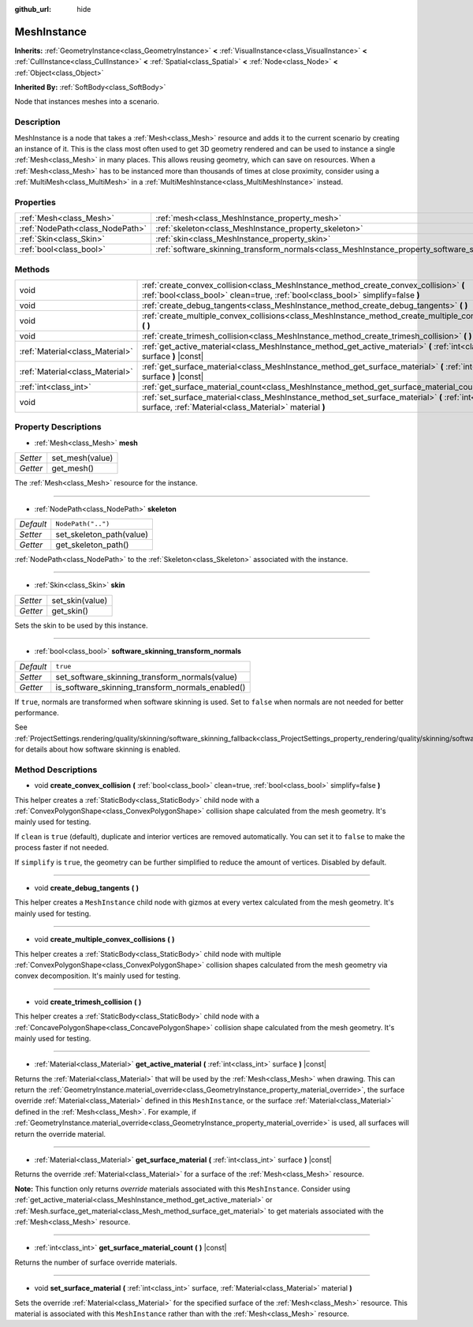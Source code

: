 :github_url: hide

.. Generated automatically by tools/scripts/make_rst.py in Rebel Engine's source tree.
.. DO NOT EDIT THIS FILE, but the MeshInstance.xml source instead.
.. The source is found in docs or modules/<name>/docs.

.. _class_MeshInstance:

MeshInstance
============

**Inherits:** :ref:`GeometryInstance<class_GeometryInstance>` **<** :ref:`VisualInstance<class_VisualInstance>` **<** :ref:`CullInstance<class_CullInstance>` **<** :ref:`Spatial<class_Spatial>` **<** :ref:`Node<class_Node>` **<** :ref:`Object<class_Object>`

**Inherited By:** :ref:`SoftBody<class_SoftBody>`

Node that instances meshes into a scenario.

Description
-----------

MeshInstance is a node that takes a :ref:`Mesh<class_Mesh>` resource and adds it to the current scenario by creating an instance of it. This is the class most often used to get 3D geometry rendered and can be used to instance a single :ref:`Mesh<class_Mesh>` in many places. This allows reusing geometry, which can save on resources. When a :ref:`Mesh<class_Mesh>` has to be instanced more than thousands of times at close proximity, consider using a :ref:`MultiMesh<class_MultiMesh>` in a :ref:`MultiMeshInstance<class_MultiMeshInstance>` instead.

Properties
----------

+---------------------------------+-------------------------------------------------------------------------------------------------------------+--------------------+
| :ref:`Mesh<class_Mesh>`         | :ref:`mesh<class_MeshInstance_property_mesh>`                                                               |                    |
+---------------------------------+-------------------------------------------------------------------------------------------------------------+--------------------+
| :ref:`NodePath<class_NodePath>` | :ref:`skeleton<class_MeshInstance_property_skeleton>`                                                       | ``NodePath("..")`` |
+---------------------------------+-------------------------------------------------------------------------------------------------------------+--------------------+
| :ref:`Skin<class_Skin>`         | :ref:`skin<class_MeshInstance_property_skin>`                                                               |                    |
+---------------------------------+-------------------------------------------------------------------------------------------------------------+--------------------+
| :ref:`bool<class_bool>`         | :ref:`software_skinning_transform_normals<class_MeshInstance_property_software_skinning_transform_normals>` | ``true``           |
+---------------------------------+-------------------------------------------------------------------------------------------------------------+--------------------+

Methods
-------

+---------------------------------+--------------------------------------------------------------------------------------------------------------------------------------------------------------------------+
| void                            | :ref:`create_convex_collision<class_MeshInstance_method_create_convex_collision>` **(** :ref:`bool<class_bool>` clean=true, :ref:`bool<class_bool>` simplify=false **)** |
+---------------------------------+--------------------------------------------------------------------------------------------------------------------------------------------------------------------------+
| void                            | :ref:`create_debug_tangents<class_MeshInstance_method_create_debug_tangents>` **(** **)**                                                                                |
+---------------------------------+--------------------------------------------------------------------------------------------------------------------------------------------------------------------------+
| void                            | :ref:`create_multiple_convex_collisions<class_MeshInstance_method_create_multiple_convex_collisions>` **(** **)**                                                        |
+---------------------------------+--------------------------------------------------------------------------------------------------------------------------------------------------------------------------+
| void                            | :ref:`create_trimesh_collision<class_MeshInstance_method_create_trimesh_collision>` **(** **)**                                                                          |
+---------------------------------+--------------------------------------------------------------------------------------------------------------------------------------------------------------------------+
| :ref:`Material<class_Material>` | :ref:`get_active_material<class_MeshInstance_method_get_active_material>` **(** :ref:`int<class_int>` surface **)** |const|                                              |
+---------------------------------+--------------------------------------------------------------------------------------------------------------------------------------------------------------------------+
| :ref:`Material<class_Material>` | :ref:`get_surface_material<class_MeshInstance_method_get_surface_material>` **(** :ref:`int<class_int>` surface **)** |const|                                            |
+---------------------------------+--------------------------------------------------------------------------------------------------------------------------------------------------------------------------+
| :ref:`int<class_int>`           | :ref:`get_surface_material_count<class_MeshInstance_method_get_surface_material_count>` **(** **)** |const|                                                              |
+---------------------------------+--------------------------------------------------------------------------------------------------------------------------------------------------------------------------+
| void                            | :ref:`set_surface_material<class_MeshInstance_method_set_surface_material>` **(** :ref:`int<class_int>` surface, :ref:`Material<class_Material>` material **)**          |
+---------------------------------+--------------------------------------------------------------------------------------------------------------------------------------------------------------------------+

Property Descriptions
---------------------

.. _class_MeshInstance_property_mesh:

- :ref:`Mesh<class_Mesh>` **mesh**

+----------+-----------------+
| *Setter* | set_mesh(value) |
+----------+-----------------+
| *Getter* | get_mesh()      |
+----------+-----------------+

The :ref:`Mesh<class_Mesh>` resource for the instance.

----

.. _class_MeshInstance_property_skeleton:

- :ref:`NodePath<class_NodePath>` **skeleton**

+-----------+--------------------------+
| *Default* | ``NodePath("..")``       |
+-----------+--------------------------+
| *Setter*  | set_skeleton_path(value) |
+-----------+--------------------------+
| *Getter*  | get_skeleton_path()      |
+-----------+--------------------------+

:ref:`NodePath<class_NodePath>` to the :ref:`Skeleton<class_Skeleton>` associated with the instance.

----

.. _class_MeshInstance_property_skin:

- :ref:`Skin<class_Skin>` **skin**

+----------+-----------------+
| *Setter* | set_skin(value) |
+----------+-----------------+
| *Getter* | get_skin()      |
+----------+-----------------+

Sets the skin to be used by this instance.

----

.. _class_MeshInstance_property_software_skinning_transform_normals:

- :ref:`bool<class_bool>` **software_skinning_transform_normals**

+-----------+--------------------------------------------------+
| *Default* | ``true``                                         |
+-----------+--------------------------------------------------+
| *Setter*  | set_software_skinning_transform_normals(value)   |
+-----------+--------------------------------------------------+
| *Getter*  | is_software_skinning_transform_normals_enabled() |
+-----------+--------------------------------------------------+

If ``true``, normals are transformed when software skinning is used. Set to ``false`` when normals are not needed for better performance.

See :ref:`ProjectSettings.rendering/quality/skinning/software_skinning_fallback<class_ProjectSettings_property_rendering/quality/skinning/software_skinning_fallback>` for details about how software skinning is enabled.

Method Descriptions
-------------------

.. _class_MeshInstance_method_create_convex_collision:

- void **create_convex_collision** **(** :ref:`bool<class_bool>` clean=true, :ref:`bool<class_bool>` simplify=false **)**

This helper creates a :ref:`StaticBody<class_StaticBody>` child node with a :ref:`ConvexPolygonShape<class_ConvexPolygonShape>` collision shape calculated from the mesh geometry. It's mainly used for testing.

If ``clean`` is ``true`` (default), duplicate and interior vertices are removed automatically. You can set it to ``false`` to make the process faster if not needed.

If ``simplify`` is ``true``, the geometry can be further simplified to reduce the amount of vertices. Disabled by default.

----

.. _class_MeshInstance_method_create_debug_tangents:

- void **create_debug_tangents** **(** **)**

This helper creates a ``MeshInstance`` child node with gizmos at every vertex calculated from the mesh geometry. It's mainly used for testing.

----

.. _class_MeshInstance_method_create_multiple_convex_collisions:

- void **create_multiple_convex_collisions** **(** **)**

This helper creates a :ref:`StaticBody<class_StaticBody>` child node with multiple :ref:`ConvexPolygonShape<class_ConvexPolygonShape>` collision shapes calculated from the mesh geometry via convex decomposition. It's mainly used for testing.

----

.. _class_MeshInstance_method_create_trimesh_collision:

- void **create_trimesh_collision** **(** **)**

This helper creates a :ref:`StaticBody<class_StaticBody>` child node with a :ref:`ConcavePolygonShape<class_ConcavePolygonShape>` collision shape calculated from the mesh geometry. It's mainly used for testing.

----

.. _class_MeshInstance_method_get_active_material:

- :ref:`Material<class_Material>` **get_active_material** **(** :ref:`int<class_int>` surface **)** |const|

Returns the :ref:`Material<class_Material>` that will be used by the :ref:`Mesh<class_Mesh>` when drawing. This can return the :ref:`GeometryInstance.material_override<class_GeometryInstance_property_material_override>`, the surface override :ref:`Material<class_Material>` defined in this ``MeshInstance``, or the surface :ref:`Material<class_Material>` defined in the :ref:`Mesh<class_Mesh>`. For example, if :ref:`GeometryInstance.material_override<class_GeometryInstance_property_material_override>` is used, all surfaces will return the override material.

----

.. _class_MeshInstance_method_get_surface_material:

- :ref:`Material<class_Material>` **get_surface_material** **(** :ref:`int<class_int>` surface **)** |const|

Returns the override :ref:`Material<class_Material>` for a surface of the :ref:`Mesh<class_Mesh>` resource.

**Note:** This function only returns *override* materials associated with this ``MeshInstance``. Consider using :ref:`get_active_material<class_MeshInstance_method_get_active_material>` or :ref:`Mesh.surface_get_material<class_Mesh_method_surface_get_material>` to get materials associated with the :ref:`Mesh<class_Mesh>` resource.

----

.. _class_MeshInstance_method_get_surface_material_count:

- :ref:`int<class_int>` **get_surface_material_count** **(** **)** |const|

Returns the number of surface override materials.

----

.. _class_MeshInstance_method_set_surface_material:

- void **set_surface_material** **(** :ref:`int<class_int>` surface, :ref:`Material<class_Material>` material **)**

Sets the override :ref:`Material<class_Material>` for the specified surface of the :ref:`Mesh<class_Mesh>` resource. This material is associated with this ``MeshInstance`` rather than with the :ref:`Mesh<class_Mesh>` resource.

.. |virtual| replace:: :abbr:`virtual (This method should typically be overridden by the user to have any effect.)`
.. |const| replace:: :abbr:`const (This method has no side effects. It doesn't modify any of the instance's member variables.)`
.. |vararg| replace:: :abbr:`vararg (This method accepts any number of arguments after the ones described here.)`
